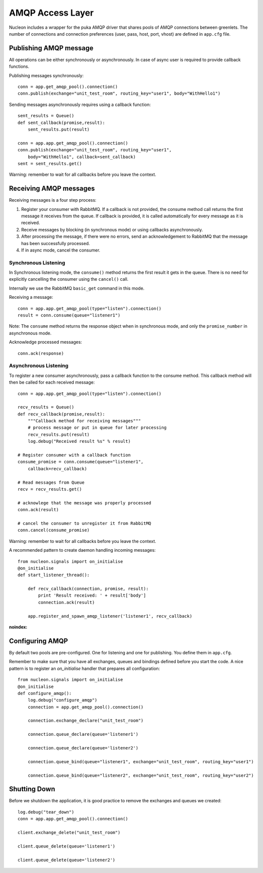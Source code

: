 AMQP Access Layer
==========================

Nucleon includes a wrapper for the puka AMQP driver that shares pools of AMQP
connections between greenlets. The number of connections and connection preferences
(user, pass, host, port, vhost) are defined in ``app.cfg`` file.

Publishing AMQP message
-----------------------

All operations can be either synchronously or asynchronously. In case of async
user is required to provide callback functions.

Publishing messages synchronously::

    conn = app.get_amqp_pool().connection()
    conn.publish(exchange="unit_test_room", routing_key="user1", body="WithHello1")

.. class:: nucleon.framework.Application

    .. automethod:: get_amqp_pool

.. class:: nucleon.amqp.pool.DictEntryPool

    .. automethod:: connection

.. class:: nucleon.amqp.connection.PukaConnection

    .. automethod:: publish

Sending messages asynchronously requires using a callback function::

    sent_results = Queue()
    def sent_callback(promise,result):
        sent_results.put(result)

    conn = app.app.get_amqp_pool().connection()
    conn.publish(exchange="unit_test_room", routing_key="user1", 
        body="WithHello1", callback=sent_callback)
    sent = sent_results.get()


.. class:: nucleon.amqp.connection.PukaConnection

    .. automethod:: publish

Warning: remember to wait for all callbacks before you leave the context.


Receiving AMQP messages
-----------------------

Receiving messages is a four step process:

1. Register your consumer with RabbitMQ. If a callback is not provided, the consume method call returns the first message it receives from the queue. If callback is provided, it is called automatically for every message as it is received.
2. Receive messages by blocking (in synchronous mode) or using callbacks asynchronously.
3. After processing the message, if there were no errors, send an acknowledgement to RabbitMQ that the message has been successfully processed.
4. If in async mode, cancel the consumer.

Synchronous Listening
^^^^^^^^^^^^^^^^^^^^^

In Synchronous listening mode, the ``consume()`` method returns the first result it gets in the queue. There is no need for explicitly cancelling the consumer using the ``cancel()`` call. 

Internally we use the RabbitMQ ``basic_get`` command in this mode.

Receiving a message::

    conn = app.app.get_amqp_pool(type="listen").connection()
    result = conn.consume(queue="listener1")


.. class:: nucleon.amqp.connection.PukaConnection

    .. automethod:: consume

Note: The ``consume`` method returns the response object when in synchronous mode, and only the ``promise_number`` in asynchronous mode.

Acknowledge processed messages::

    conn.ack(response)

.. class:: nucleon.amqp.connection.PukaConnection

    .. automethod:: ack


Asynchronous Listening
^^^^^^^^^^^^^^^^^^^^^^

To register a new consumer asynchronously, pass a callback function to the consume method. This callback method will then be called for each received message::

    conn = app.app.get_amqp_pool(type="listen").connection()

    recv_results = Queue()
    def recv_callback(promise,result):
        """Callback method for receiving messages"""
        # process message or put in queue for later processing
        recv_results.put(result)
        log.debug("Received result %s" % result)

    # Register consumer with a callback function
    consume_promise = conn.consume(queue="listener1", 
        callback=recv_callback)

    # Read messages from Queue
    recv = recv_results.get()

    # acknowlege that the message was properly processed
    conn.ack(result)

    # cancel the consumer to unregister it from RabbitMQ
    conn.cancel(consume_promise)

Warning: remember to wait for all callbacks before you leave the context.

A recommended pattern to create daemon handling incoming messages::

    from nucleon.signals import on_initialise
    @on_initialise
    def start_listener_thread():

        def recv_callback(connection, promise, result):
            print 'Result received: ' + result['body']
            connection.ack(result)

        app.register_and_spawn_amqp_listener('listener1', recv_callback)

.. class:: nucleon.framework.Application

    .. automethod:: register_and_spawn_amqp_listener

    :noindex:


Configuring AMQP
----------------

By default two pools are pre-configured. One for listening and one for publishing. You define them in ``app.cfg``.

Remember to make sure that you have all exchanges, queues and bindings defined before you start the code.
A nice pattern is to register an `on_initialise` handler that prepares all configuration::

    from nucleon.signals import on_initialise
    @on_initialise
    def configure_amqp():
        log.debug("configure_amqp")
        connection = app.get_amqp_pool().connection()

        connection.exchange_declare("unit_test_room")
        
        connection.queue_declare(queue='listener1')
        
        connection.queue_declare(queue='listener2')
        
        connection.queue_bind(queue="listener1", exchange="unit_test_room", routing_key="user1")
        
        connection.queue_bind(queue="listener2", exchange="unit_test_room", routing_key="user2")
            

Shutting Down
-------------

Before we shutdown the application, it is good practice to remove the exchanges and queues we created::

    log.debug("tear_down")
    conn = app.app.get_amqp_pool().connection()

    client.exchange_delete("unit_test_room")

    client.queue_delete(queue='listener1')
    
    client.queue_delete(queue='listener2')
        